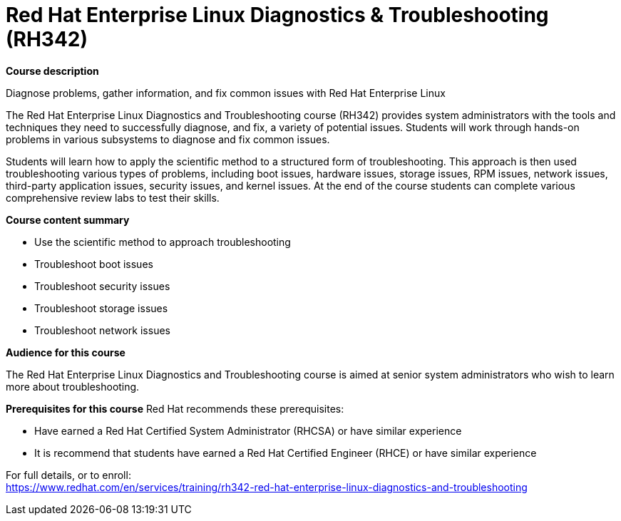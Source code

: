 = Red Hat Enterprise Linux Diagnostics & Troubleshooting (RH342)



*Course description*

Diagnose problems, gather information, and fix common issues with Red Hat Enterprise Linux

The Red Hat Enterprise Linux Diagnostics and Troubleshooting course (RH342) provides system administrators with the tools and techniques they need to successfully diagnose, and fix, a variety of potential issues. Students will work through hands-on problems in various subsystems to diagnose and fix common issues.

Students will learn how to apply the scientific method to a structured form of troubleshooting. This approach is then used troubleshooting various types of problems, including boot issues, hardware issues, storage issues, RPM issues, network issues, third-party application issues, security issues, and kernel issues. At the end of the course students can complete various comprehensive review labs to test their skills.

*Course content summary*


* Use the scientific method to approach troubleshooting
* Troubleshoot boot issues
* Troubleshoot security issues
* Troubleshoot storage issues
* Troubleshoot network issues


*Audience for this course*

The Red Hat Enterprise Linux Diagnostics and Troubleshooting course is aimed at senior system administrators who wish to learn more about troubleshooting.

*Prerequisites for this course*
Red Hat recommends these prerequisites:

* Have earned a Red Hat Certified System Administrator (RHCSA) or have similar experience
* It is recommend that students have earned a Red Hat Certified Engineer (RHCE) or have similar experience



For full details, or to enroll: +
https://www.redhat.com/en/services/training/rh342-red-hat-enterprise-linux-diagnostics-and-troubleshooting
